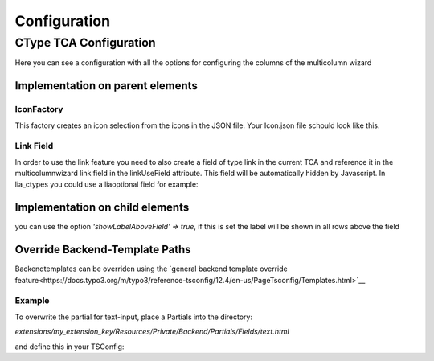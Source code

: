 .. _Configuration:

=============
Configuration
=============

CType TCA Configuration
============================
Here you can see a configuration with all the options for configuring the columns of the multicolumn wizard

Implementation on parent elements
------------------------------------

.. code-block:: php
    :caption: TCA field Configuration

    'fieldname' => [
        'exclude' => 1,
        'label' => 'MulticolumnField',
        'config' => [
            'type' => 'user',
            'renderType' => 'multiColumnWizard',
            'columnFields' => [
                'fieldName_1' => [
                    'divClass' => 'col-sm-2',
                    'type' => 'text',
                    'label' => 'Textxfield'
                    'showLabelAboveField' => true,
                ],
                'fieldName_2' => [
                    'divClass' => 'col-sm-2',
                    'type' => 'textarea',
                    'label' => 'Textarea',
                    'cols' => 40,
                    'rows' => 5
                    'showLabelAboveField' => true,
                ],
                'fieldName_3' => [
                    'divClass' => 'col-sm-2',
                    'type' => 'checkbox',
                    'label' => 'Checkbox'
                ],
                'fieldName_4' => [
                    'divClass' => 'col-sm-2',
                    'type' => 'select',
                    'label' => 'Select',
                    'options' => [
                        'value' => 'name',
                        'value2' => 'name2',
                        'value3' => 'name3',
                        'value4' => 'name4',
                        'value5' => 'name5'
                    ]
                ],
                'fieldName_5' => [
                    'divClass' => 'col-sm-2',
                    'label' => 'Icon',
                    'type' => 'select',
                    'options' => '',
                    'optionsFunction' => ['\\LIA\\LiaMulticolumnwizard\\Utilities\\IconFactory','getIcons',['EXT:my_extkey/Resources/Public/path/to/my/Icons.json']],
                ],
                'fieldName_6' => [
                    'divClass' => 'col-sm-2',
                    'label' => 'Reference',
                    'type' => 'select',
                    'options' => '',
                    'optionsFunction' => ['\\LIA\\LiaMulticolumnwizard\\Utilities\\ReferenceFactory','getReference',['pages', 'uid', 'title']],
                ],
                'fieldName_7' => [
                    'divClass' => 'col-sm-2',
                    'label' => 'Languages',
                    'type' => 'select',
                    'options' => '',
                    'optionsFunction' => ['\\LIA\\LiaMulticolumnwizard\\Utilities\\TCAFactory','getAvailableLanguagesForAllSites',[]],
                ],
                'fieldName_8' => [
                    'divClass' => 'col-sm-2',
                    'type' => 'link',
                    'label' => 'Link',
                    'linkUseField' => 'fieldname_hidden_link_field',
                ],
            ]
        ]
    ],
    'fieldname_hidden_link_field' = [
        'exclude' => 1,
        'label' => 'Hidden link field for the link wizard of fieldName_8',
        'config' => [
            'type' => 'link',
        ]
    ];

IconFactory
~~~~~~~~~~~
This factory creates an icon selection from the icons in the JSON file.
Your Icon.json file schould look like this.

.. code-block:: json
    :caption: Icons.json example

    [
        {"name":"arrow-down","file":"arrow-down.svg"},
        {"name":"book","file":"book.svg"},
        {"name":"car","file":"car.svg"},
        {"name":"chevron-down","file":"chevron-down.svg"},
        {"name":"chevron-right","file":"chevron-right.svg"},
        {"name":"cloud-download","file":"cloud-download.svg"},
        {"name":"comment-alt-exclamation","file":"comment-alt-exclamation.svg"},
        {"name":"comment-alt","file":"comment-alt.svg"},
        {"name":"compass","file":"compass.svg"},
        {"name":"dollar-sign","file":"dollar-sign.svg"},
        {"name":"envelope","file":"envelope.svg"},
        {"name":"euro","file":"euro.svg"},
        {"name":"external-link","file":"external-link.svg"},
        {"name":"fax","file":"fax.svg"},
        {"name":"hands-helping","file":"hands-helping.svg"},
        {"name":"leaf","file":"leaf.svg"},
        {"name":"map-marker-alt-solid","file":"map-marker-alt-solid.svg"},
        {"name":"map-marker-alt","file":"map-marker-alt.svg"},
        {"name":"paper-plane","file":"paper-plane.svg"},
        {"name":"phone","file":"phone.svg"},
        {"name":"swatchbook","file":"swatchbook.svg"},
        {"name":"tasks","file":"tasks.svg"},
        {"name":"user-headset","file":"user-headset.svg"},
        {"name":"users","file":"users.svg"},
        {"name":"video","file":"video.svg"},
        {"name":"wrench","file":"wrench.svg"}
    ]

Link Field
~~~~~~~~~~

In order to use the link feature you need to also create a field of type link in the current TCA and reference it in the multicolumnwizard link field in the linkUseField attribute. This field will be automatically hidden by Javascript. In lia_ctypes you could use a liaoptional field for example:

.. code-block:: php
    :caption: Example

    $ctype['columnsOverrides']['liaoptional5']['config']['columnFields'] = [
        'fieldName_8' => [
            'divClass' => 'col-sm-2',
            'type' => 'link',
            'label' => 'Link',
            'linkUseField' => 'liaoptional6',
        ],
    ];

    // the hidden link field for fieldName_8
    $ctype['columnsOverrides']['liaoptional6'] = [
        'exclude' => 1,
        'label' => 'Link',
        'config' => [
            'type' => 'link',
        ]
    ];

Implementation on child elements
--------------------------------

you can use the option `'showLabelAboveField' => true`, if this is set the label will be shown in all rows above the field

.. code-block:: php
    :caption:

    $tca_columns['tx_lia_multicolumnwizard']['config']['columnFields'] = [
        'fieldName_1' => [
            'divClass' => 'col-sm-2',
            'type' => 'text',
            'label' => 'Textxfield'
            'showLabelAboveField' => true,
        ],
        'fieldName_2' => [
            'divClass' => 'col-sm-2',
            'type' => 'textarea',
            'label' => 'Textarea',
            'showLabelAboveField' => true,
            'cols' => 40,
            'rows' => 5
        ],
        'fieldName_3' => [
            'divClass' => 'col-sm-2',
            'type' => 'checkbox',
            'label' => 'Checkbox'
        ],
        'fieldName_4' => [
            'divClass' => 'col-sm-2',
            'type' => 'select',
            'label' => 'Select',
            'options' => [
                'value' => 'name',
                'value2' => 'name2',
                'value3' => 'name3',
                'value4' => 'name4',
                'value5' => 'name5'
            ]
        ],
        'fieldName_5' => [
            'divClass' => 'col-sm-2',
            'label' => 'Icon',
            'type' => 'select',
            'options' => '',
            'optionsFunction' => ['\\LIA\\LiaMulticolumnwizard\\Utilities\\IconFactory','getIcons',['EXT:lia_package/Resources/Public/Icons.json']],
        ],
        'fieldName_6' => [
            'divClass' => 'col-sm-2',
            'label' => 'Reference',
            'type' => 'select',
            'options' => '',
            'optionsFunction' => ['\\LIA\\LiaMulticolumnwizard\\Utilities\\ReferenceFactory','getReference',['pages', 'uid', 'title']],
        ],
        'fieldName_7' => [
            'divClass' => 'col-sm-2',
            'label' => 'Languages',
            'type' => 'select',
            'options' => '',
            'optionsFunction' => ['\\LIA\\LiaMulticolumnwizard\\Utilities\\TCAFactory','getAvailableLanguagesForAllSites',[]],
        ],
        'fieldName_8' => [
            'divClass' => 'col-sm-2',
            'type' => 'link',
            'label' => 'Link',
            'linkUseField' => 'fieldname_hidden_link_field',
        ],
    ];

    $tca_columns['fieldname_hidden_link_field'] = [
        'exclude' => 1,
        'label' => 'Hidden link field for the link wizard of fieldName_8',
        'config' => [
            'type' => 'link',
        ]
    ];

    $overrideChildTca['types'][1]['showitem'] = '... ,tx_lia_multicolumnwizard, fieldname_hidden_link_field, ...';

Override Backend-Template Paths
-------------------------------

Backendtemplates can be overriden using the `general backend template override feature<https://docs.typo3.org/m/typo3/reference-tsconfig/12.4/en-us/PageTsconfig/Templates.html>`__

Example
~~~~~~~~

To overwrite the partial for text-input, place a Partials into the directory:

`extensions/my_extension_key/Resources/Private/Backend/Partials/Fields/text.html`

and define this in your TSConfig:

.. code-block:: typoscript
    templates.typo3_ext/lia_multicolumnwizard.1721919321 = my_vendor/my_extension_key:Resources/Private/Extensions/LiaMulticolumnWizard/Backend

